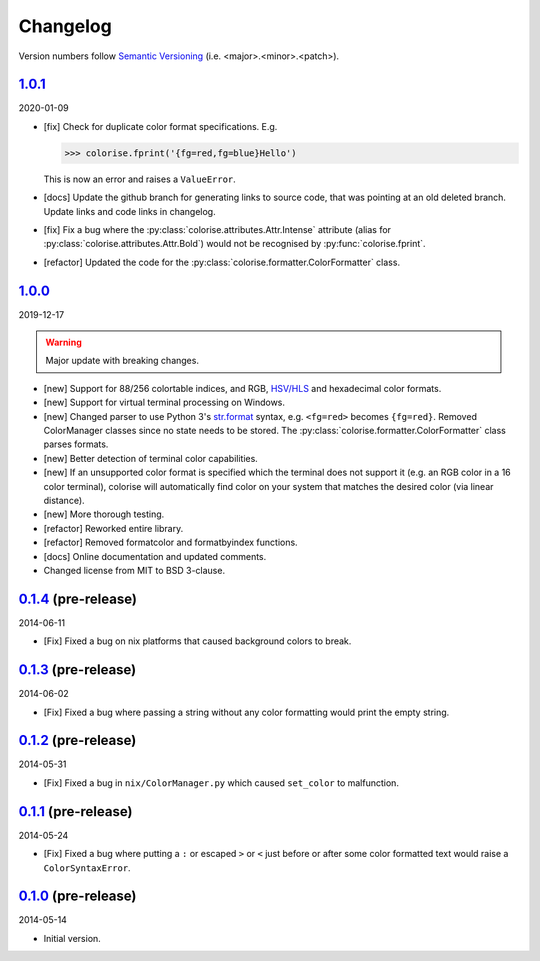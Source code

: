 Changelog
=========

.. 'new' is for new, planned modifications
.. 'fix' is for bugfixes
.. 'feature' is for features added via pull requests
.. 'refactor' is for code refactors
.. 'docs' is for anything related to documentation

.. raw:: html

    <style> .new      { color:#329932 } </style>
    <style> .fix      { color:#e50000 } </style>
    <style> .feature  { color:#a64ca6 } </style>
    <style> .refactor { color:#ffa500 } </style>
    <style> .docs     { color:#0376ee } </style>

.. role:: new
.. role:: fix
.. role:: feature
.. role:: refactor
.. role:: docs

Version numbers follow `Semantic Versioning <https://semver.org/>`__ (i.e. <major>.<minor>.<patch>).

`1.0.1 <https://github.com/MisanthropicBit/colorise/releases/tag/v1.0.1>`__
---------------------------------------------------------------------------

2020-01-09

- :fix:`[fix]` Check for duplicate color format specifications. E.g.

  >>> colorise.fprint('{fg=red,fg=blue}Hello')

  This is now an error and raises a ``ValueError``.
- :docs:`[docs]` Update the github branch for generating links to source code,
  that was pointing at an old deleted branch. Update links and code links in
  changelog.
- :fix:`[fix]` Fix a bug where the :py:class:`colorise.attributes.Attr.Intense`
  attribute (alias for :py:class:`colorise.attributes.Attr.Bold`) would not be
  recognised by :py:func:`colorise.fprint`.
- :refactor:`[refactor]` Updated the code for the
  :py:class:`colorise.formatter.ColorFormatter` class.

`1.0.0 <https://github.com/MisanthropicBit/colorise/releases/tag/v1.0.0>`__
---------------------------------------------------------------------------

2019-12-17

.. warning::

   Major update with breaking changes.

- :new:`[new]` Support for 88/256 colortable indices, and RGB, `HSV/HLS
  <https://en.wikipedia.org/wiki/HSL_and_HSV>`__ and hexadecimal color formats.
- :new:`[new]` Support for virtual terminal processing on Windows.
- :new:`[new]` Changed parser to use Python 3's `str.format
  <https://docs.python.org/3.7/library/stdtypes.html#str.format>`__ syntax,
  e.g. ``<fg=red>`` becomes ``{fg=red}``. Removed ColorManager classes since no
  state needs to be stored. The :py:class:`colorise.formatter.ColorFormatter`
  class parses formats.
- :new:`[new]` Better detection of terminal color capabilities.
- :new:`[new]` If an unsupported color format is specified which the terminal does not
  support it (e.g. an RGB color in a 16 color terminal), colorise will
  automatically find color on your system that matches the desired color (via
  linear distance).
- :new:`[new]` More thorough testing.
- :refactor:`[refactor]` Reworked entire library.
- :refactor:`[refactor]` Removed formatcolor and formatbyindex functions.
- :docs:`[docs]` Online documentation and updated comments.
- Changed license from MIT to BSD 3-clause.

`0.1.4 <https://github.com/MisanthropicBit/colorise/releases/tag/v0.1.4>`__ (pre-release)
-----------------------------------------------------------------------------------------

2014-06-11

- :fix:`[Fix]` Fixed a bug on nix platforms that caused background colors to break.

`0.1.3 <https://github.com/MisanthropicBit/colorise/releases/tag/v0.1.3>`__ (pre-release)
-----------------------------------------------------------------------------------------

2014-06-02

- :fix:`[Fix]` Fixed a bug where passing a string without any color formatting would print
  the empty string.

`0.1.2 <https://github.com/MisanthropicBit/colorise/releases/tag/v0.1.2>`__ (pre-release)
-----------------------------------------------------------------------------------------

2014-05-31

- :fix:`[Fix]` Fixed a bug in ``nix/ColorManager.py`` which caused ``set_color`` to
  malfunction.

`0.1.1 <https://github.com/MisanthropicBit/colorise/releases/tag/v0.1.1>`__ (pre-release)
-----------------------------------------------------------------------------------------

2014-05-24

- :fix:`[Fix]` Fixed a bug where putting a ``:`` or escaped ``>`` or ``<`` just before or
  after some color formatted text would raise a ``ColorSyntaxError``.

`0.1.0 <https://github.com/MisanthropicBit/colorise/releases/tag/v0.1.0>`__ (pre-release)
-----------------------------------------------------------------------------------------

2014-05-14

- Initial version.
